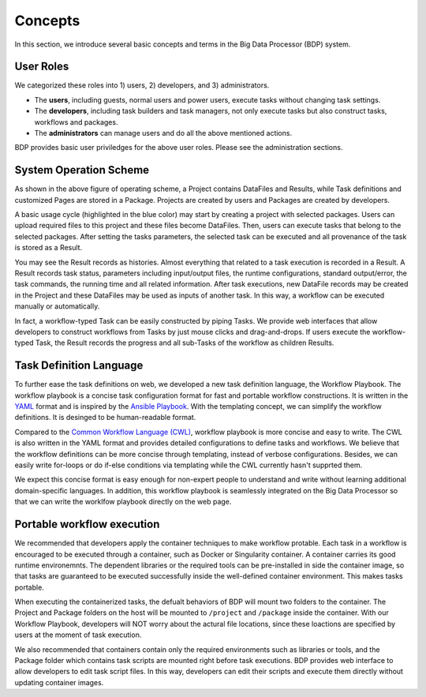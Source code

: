 ========
Concepts
========

In this section, we introduce several basic concepts and terms in the Big Data Processor (BDP) system.

User Roles
==========

We categorized these roles into 1) users, 2) developers, and 3) administrators.

- The **users**, including guests, normal users and power users, execute tasks without changing task settings.
- The **developers**, including task builders and task managers, not only execute tasks but also construct tasks, workflows and packages.
- The **administrators** can manage users and do all the above mentioned actions.

BDP provides basic user priviledges for the above user roles. Please see the administration sections.


System Operation Scheme
=======================

.. image:: ../images/BDP_system_operation_scheme.png
   :width: 600

As shown in the above figure of operating scheme, a Project contains DataFiles and Results, 
while Task definitions and customized Pages are stored in a Package.
Projects are created by users and Packages are created by developers.

A basic usage cycle (highlighted in the blue color) may start by creating a project with selected packages.
Users can upload required files to this project and these files become DataFiles.
Then, users can execute tasks that belong to the selected packages.
After setting the tasks parameters, the selected task can be executed and all provenance of the task is stored as a Result. 

You may see the Result records as histories.
Almost everything that related to a task execution is recorded in a Result.
A Result records task status, parameters including input/output files, 
the runtime configurations, standard output/error, the task commands, the running time and all related information.
After task executions, new DataFile records may be created in the Project and these DataFiles may be used as inputs of another task.
In this way, a workflow can be executed manually or automatically.

In fact, a workflow-typed Task can be easily constructed by piping Tasks.
We provide web interfaces that allow developers to construct workflows from Tasks by just mouse clicks and drag-and-drops.
If users execute the workflow-typed Task, the Result records the progress and all sub-Tasks of the workflow as children Results.


Task Definition Language
========================
To further ease the task definitions on web, we developed a new task definition language, the Workflow Playbook.
The workflow playbook is a concise task configuration format for fast and portable workflow constructions.
It is written in the `YAML <http://yaml.org/>`__ format and is inspired by the `Ansible Playbook <https://docs.ansible.com/ansible/latest/user_guide/playbooks.html>`_.
With the templating concept, we can simplify the workflow definitions. It is desinged to be human-readable format.

Compared to the `Common Workflow Language (CWL) <https://www.commonwl.org/>`_, workflow playbook is more concise and easy to write.
The CWL is also written in the YAML format and provides detailed configurations to define tasks and workflows. 
We believe that the workflow definitions can be more concise through templating, instead of verbose configurations.
Besides, we can easily write for-loops or do if-else conditions via templating while the CWL currently hasn't supprted them.

We expect this concise format is easy enough for non-expert people to understand and write without learning additional domain-specific languages.
In addition, this workflow playbook is seamlessly integrated on the Big Data Processor so that we can write the worklfow playbook directly on the web page.


.. seealso::
    For further information of task definition language, please see the :doc:`the introduction of Workflow Playbook<../workflow-playbook/introduction>`.





Portable workflow execution
===========================
We recommended that developers apply the container techniques to make workflow protable.
Each task in a workflow is encouraged to be executed through a container, such as Docker or Singularity container.
A container carries its good runtime environemnts.
The dependent libraries or the required tools can be pre-installed in side the container image,
so that tasks are guaranteed to be executed successfully inside the well-defined container environment.
This makes tasks portable.

When executing the containerized tasks, the defualt behaviors of BDP will mount two folders to the container.
The Project and Package folders on the host will be mounted to ``/project`` and ``/package`` inside the container.
With our Workflow Playbook, developers will NOT worry about the actural file locations, since these loactions are specified by users at the moment of task execution.


We also recommended that containers contain only the required environments such as libraries or tools, 
and the Package folder which contains task scripts are mounted right before task executions.
BDP provides web interface to allow developers to edit task script files. In this way, 
developers can edit their scripts and execute them directly without updating container images.


